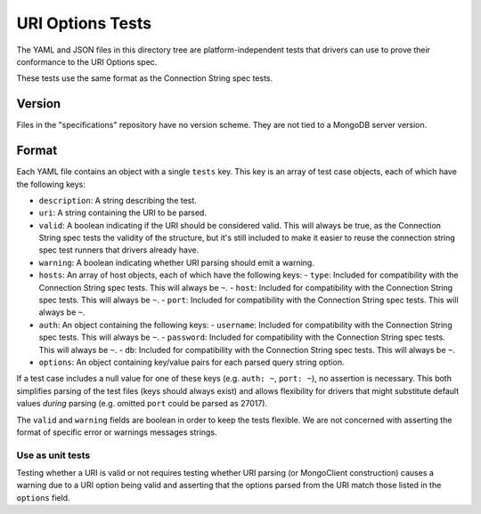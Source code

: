 =======================
URI Options Tests
=======================

The YAML and JSON files in this directory tree are platform-independent tests
that drivers can use to prove their conformance to the URI Options spec.

These tests use the same format as the Connection String spec tests.

Version
-------

Files in the "specifications" repository have no version scheme. They are not
tied to a MongoDB server version.

Format
------

Each YAML file contains an object with a single ``tests`` key. This key is an
array of test case objects, each of which have the following keys:

- ``description``: A string describing the test.
- ``uri``: A string containing the URI to be parsed.
- ``valid``: A boolean indicating if the URI should be considered valid. 
  This will always be true, as the Connection String spec tests the validity of the structure, but 
  it's still included to make it easier to reuse the connection string spec test runners that 
  drivers already have.
- ``warning``: A boolean indicating whether URI parsing should emit a warning.
- ``hosts``: An array of host objects, each of which have the following keys:
  - ``type``: Included for compatibility with the Connection String spec tests. This will always be ``~``.
  - ``host``: Included for compatibility with the Connection String spec tests. This will always be ``~``.
  - ``port``: Included for compatibility with the Connection String spec tests. This will always be ``~``.
- ``auth``: An object containing the following keys:
  - ``username``: Included for compatibility with the Connection String spec tests. This will always be ``~``.
  - ``password``: Included for compatibility with the Connection String spec tests. This will always be ``~``.
  - ``db``: Included for compatibility with the Connection String spec tests. This will always be ``~``.
- ``options``: An object containing key/value pairs for each parsed query string
  option.

If a test case includes a null value for one of these keys (e.g. ``auth: ~``,
``port: ~``), no assertion is necessary. This both simplifies parsing of the
test files (keys should always exist) and allows flexibility for drivers that
might substitute default values *during* parsing (e.g. omitted ``port`` could be
parsed as 27017).

The ``valid`` and ``warning`` fields are boolean in order to keep the tests
flexible. We are not concerned with asserting the format of specific error or
warnings messages strings.

Use as unit tests
=================

Testing whether a URI is valid or not requires testing whether URI parsing (or
MongoClient construction) causes a warning due to a URI option being valid and asserting that the 
options parsed from the URI match those listed in the ``options`` field.

